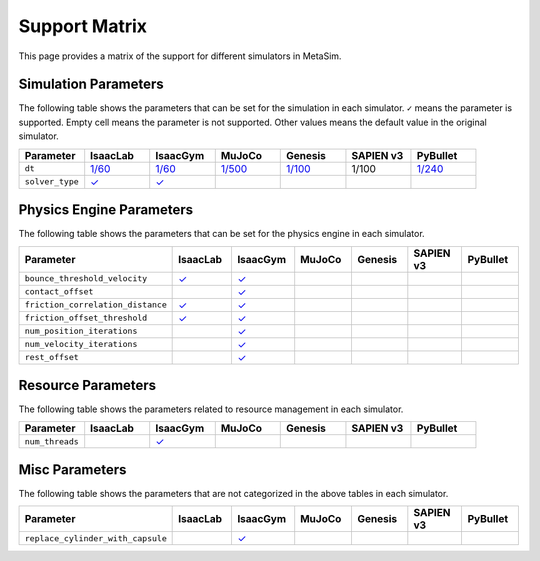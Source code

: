 Support Matrix
==============

This page provides a matrix of the support for different simulators in MetaSim.

Simulation Parameters
---------------------

The following table shows the parameters that can be set for the simulation in each simulator. ``✓`` means the parameter is supported. Empty cell means the parameter is not supported. Other values means the default value in the original simulator.

.. list-table::
   :header-rows: 1
   :widths: 20 20 20 20 20 20 20

   * - Parameter
     - IsaacLab
     - IsaacGym
     - MuJoCo
     - Genesis
     - SAPIEN v3
     - PyBullet
   * - ``dt``
     - `1/60 <https://isaac-sim.github.io/IsaacLab/main/source/api/lab/isaaclab.sim.html#isaaclab.sim.SimulationCfg.dt>`_
     - `1/60 <https://docs.robotsfan.com/isaacgym/api/python/struct_py.html?highlight=substeps#isaacgym.gymapi.SimParams.substeps>`_
     - `1/500 <https://mujoco.readthedocs.io/en/stable/XMLreference.html#option>`_
     - `1/100 <https://genesis-world.readthedocs.io/en/latest/api_reference/scene/simulator.html#genesis.engine.simulator.Simulator.dt>`_
     - 1/100
     - `1/240 <https://docs.google.com/document/d/10sXEhzFRSnvFcl3XxNGhnD4N2SedqwdAvK3dsihxVUA/edit?tab=t.0#heading=h.kyqqrtg5v8nc>`_
   * - ``solver_type``
     - `✓ <https://isaac-sim.github.io/IsaacLab/main/source/api/lab/isaaclab.sim.html#isaaclab.sim.PhysxCfg.solver_type>`_
     - `✓ <https://docs.robotsfan.com/isaacgym/api/python/struct_py.html#isaacgym.gymapi.PhysXParams.solver_type>`_
     -
     -
     -
     -

Physics Engine Parameters
-------------------------

The following table shows the parameters that can be set for the physics engine in each simulator.

.. list-table::
   :header-rows: 1
   :widths: 20 20 20 20 20 20 20

   * - Parameter
     - IsaacLab
     - IsaacGym
     - MuJoCo
     - Genesis
     - SAPIEN v3
     - PyBullet
   * - ``bounce_threshold_velocity``
     - `✓ <https://isaac-sim.github.io/IsaacLab/main/source/api/lab/isaaclab.sim.html#isaaclab.sim.PhysxCfg.bounce_threshold_velocity>`_
     - `✓ <https://docs.robotsfan.com/isaacgym/api/python/struct_py.html?highlight=bounce_threshold_velocity#isaacgym.gymapi.PhysXParams.bounce_threshold_velocity>`_
     -
     -
     -
     -
   * - ``contact_offset``
     -
     - `✓ <https://docs.robotsfan.com/isaacgym/api/python/struct_py.html?#isaacgym.gymapi.RigidShapeProperties.contact_offset>`_
     -
     -
     -
     -
   * - ``friction_correlation_distance``
     - `✓ <https://isaac-sim.github.io/IsaacLab/main/source/api/lab/isaaclab.sim.html#isaaclab.sim.PhysxCfg.friction_correlation_distance>`_
     - `✓ <https://docs.robotsfan.com/isaacgym/api/python/struct_py.html?highlight=friction_correlation_distance#isaacgym.gymapi.PhysXParams.friction_correlation_distance>`_
     -
     -
     -
     -
   * - ``friction_offset_threshold``
     - `✓ <https://isaac-sim.github.io/IsaacLab/main/source/api/lab/isaaclab.sim.html#isaaclab.sim.PhysxCfg.friction_offset_threshold>`_
     - `✓ <https://docs.robotsfan.com/isaacgym/api/python/struct_py.html?highlight=friction_correlation_distance#isaacgym.gymapi.PhysXParams.friction_offset_threshold>`_
     -
     -
     -
     -
   * - ``num_position_iterations``
     -
     - `✓ <https://docs.robotsfan.com/isaacgym/api/python/struct_py.html?#isaacgym.gymapi.PhysXParams.num_position_iterations>`_
     -
     -
     -
     -
   * - ``num_velocity_iterations``
     -
     - `✓ <https://docs.robotsfan.com/isaacgym/api/python/struct_py.html?#isaacgym.gymapi.PhysXParams.num_position_iterations>`_
     -
     -
     -
     -
   * - ``rest_offset``
     -
     - `✓ <https://docs.robotsfan.com/isaacgym/api/python/struct_py.html?highlight=rest_offset#isaacgym.gymapi.RigidShapeProperties.rest_offset>`_
     -
     -
     -
     -

Resource Parameters
--------------------

The following table shows the parameters related to resource management in each simulator.

.. list-table::
   :header-rows: 1
   :widths: 20 20 20 20 20 20 20

   * - Parameter
     - IsaacLab
     - IsaacGym
     - MuJoCo
     - Genesis
     - SAPIEN v3
     - PyBullet
   * - ``num_threads``
     -
     - `✓ <https://docs.robotsfan.com/isaacgym/api/python/struct_py.html#isaacgym.gymapi.PhysXParams.num_threads>`_
     -
     -
     -
     -

Misc Parameters
---------------

The following table shows the parameters that are not categorized in the above tables in each simulator.

.. list-table::
   :header-rows: 1
   :widths: 20 20 20 20 20 20 20

   * - Parameter
     - IsaacLab
     - IsaacGym
     - MuJoCo
     - Genesis
     - SAPIEN v3
     - PyBullet
   * - ``replace_cylinder_with_capsule``
     -
     - `✓ <https://docs.robotsfan.com/isaacgym/api/python/struct_py.html#isaacgym.gymapi.AssetOptions.replace_cylinder_with_capsule>`_
     -
     -
     -
     -

